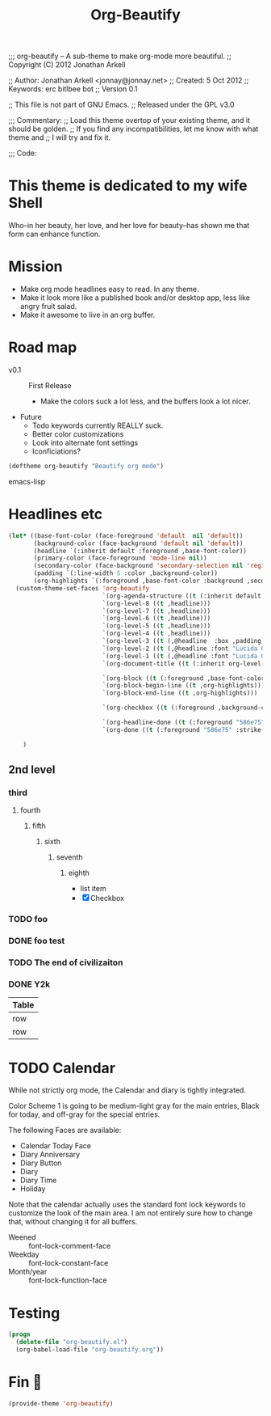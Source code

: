 #+title: Org-Beautify
#+begin-src emacs-lisp :padline no
  ;;; org-beautify -- A sub-theme to make org-mode more beautiful.
  ;; Copyright (C) 2012 Jonathan Arkell
  
  ;; Author: Jonathan Arkell <jonnay@jonnay.net>
  ;; Created: 5 Oct 2012
  ;; Keywords: erc bitlbee bot
  ;; Version 0.1
  
  ;; This file is not part of GNU Emacs.
  ;; Released under the GPL v3.0
  
  ;;; Commentary:
  ;; Load this theme overtop of your existing theme, and it should be golden.
  ;; If you find any incompatibilities, let me know with what theme and
  ;; I will try and fix it. 

  ;;; Code: 
#+end_src
* This theme is dedicated to my wife Shell
  Who--in her beauty, her love, and her love for beauty--has shown me
  that form can enhance function.

* Mission
  - Make org mode headlines easy to read.  In any theme.
  - Make it look more like a published book and/or desktop app, less like angry fruit salad.
  - Make it awesome to live in an org buffer.

* Road map

   - v0.1 :: First Release
	 - Make the colors suck a lot less, and the buffers look a lot nicer.
   - Future
     - Todo keywords currently REALLY suck.
	 - Better color customizations
	 - Look into alternate font settings
	 - Iconficiations?

#+begin_src emacs-lisp :tangle yes
(deftheme org-beautify "Beautify org mode")
#+end_src emacs-lisp

* Headlines etc
#+begin_src emacs-lisp :tangle yes
  (let* ((base-font-color (face-foreground 'default  nil 'default))
         (background-color (face-background 'default nil 'default))
         (headline `(:inherit default :foreground ,base-font-color))
         (primary-color (face-foreground 'mode-line nil))
         (secondary-color (face-background 'secondary-selection nil 'region))
         (padding `(:line-width 5 :color ,background-color))
         (org-highlights `(:foreground ,base-font-color :background ,secondary-color)))
    (custom-theme-set-faces 'org-beautify
                            `(org-agenda-structure ((t (:inherit default :font "Lucida Grande" :height 2.0 :underline nil))))
                            `(org-level-8 ((t ,headline)))
                            `(org-level-7 ((t ,headline)))
                            `(org-level-6 ((t ,headline)))
                            `(org-level-5 ((t ,headline)))
                            `(org-level-4 ((t ,headline)))
                            `(org-level-3 ((t (,@headline  :box ,padding))))
                            `(org-level-2 ((t (,@headline :font "Lucida Grande" :height 1.25 :box ,padding))))
                            `(org-level-1 ((t (,@headline :font "Lucida Grande" :height 1.5 :box ,padding))))
                            `(org-document-title ((t (:inherit org-level-1 :height 2.0 :underline nil :box ,padding))))

                            `(org-block ((t (:foreground ,base-font-color :background ,background-color :box nil))))
                            `(org-block-begin-line ((t ,org-highlights)))
                            `(org-block-end-line ((t ,org-highlights))) 

                            `(org-checkbox ((t (:foreground ,background-color :background "#93a1a1" :box (:line-width -3 :color "#93a1a1" :style "released-button")))))

                            `(org-headline-done ((t (:foreground "586e75" :strike-through t))))
                            `(org-done ((t (:foreground "586e75" :strike-through t)))))
                              
      )
#+end_src
** 2nd level
*** third
**** fourth
***** fifth
****** sixth
******* seventh
******** eighth
		 - list item
		 - [X] Checkbox 
*** TODO foo
*** DONE foo test  
*** TODO The end of civilizaiton 
	 SCHEDULED: <2031-01-19 Sun 03:14>
*** DONE Y2k
	 CLOSED: [2000-01-01 00:00]
	:PROPERTIES:
	:FOO:      bar
	:END:
	
| Table |
|-------|
| row   |
| row   |




* TODO Calendar

  While not strictly org mode, the Calendar and diary is tightly integrated.

  Color Scheme 1 is going to be medium-light gray for the main
  entries, Black for today, and off-gray for the special entries.

  The following Faces are available:
  - Calendar Today Face
  - Diary Anniversary
  - Diary Button 
  - Diary
  - Diary Time
  - Holiday

  Note that the calendar actually uses the standard font lock
  keywords to customize the look of the main area. I am not entirely
  sure how to change that, without changing it for all buffers.

  - Weened :: font-lock-comment-face
  - Weekday :: font-lock-constant-face
  - Month/year :: font-lock-function-face


* Testing 
#+begin_src emacs-lisp :tangle no
(progn 
  (delete-file "org-beautify.el")
  (org-babel-load-file "org-beautify.org"))
#+end_src




* Fin 👯
#+begin_src emacs-lisp :tangle yes
(provide-theme 'org-beautify)
#+end_src
